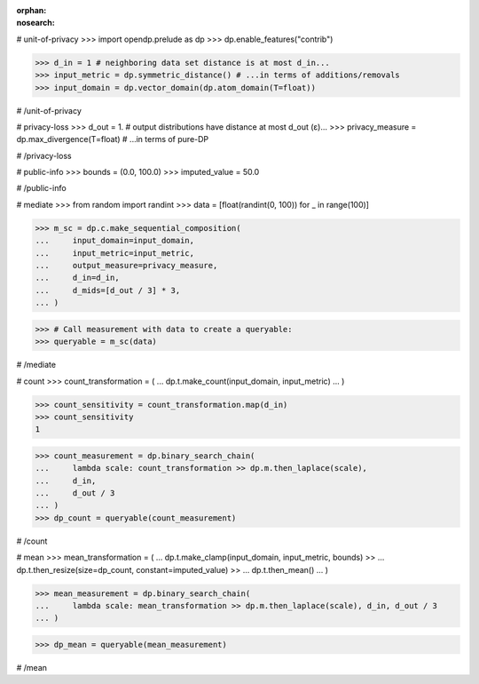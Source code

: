 :orphan:
:nosearch:

# unit-of-privacy
>>> import opendp.prelude as dp
>>> dp.enable_features("contrib")

>>> d_in = 1 # neighboring data set distance is at most d_in...
>>> input_metric = dp.symmetric_distance() # ...in terms of additions/removals
>>> input_domain = dp.vector_domain(dp.atom_domain(T=float))

# /unit-of-privacy


# privacy-loss
>>> d_out = 1. # output distributions have distance at most d_out (ε)...
>>> privacy_measure = dp.max_divergence(T=float) # ...in terms of pure-DP

# /privacy-loss


# public-info
>>> bounds = (0.0, 100.0)
>>> imputed_value = 50.0

# /public-info


# mediate
>>> from random import randint
>>> data = [float(randint(0, 100)) for _ in range(100)]

>>> m_sc = dp.c.make_sequential_composition(
...     input_domain=input_domain,
...     input_metric=input_metric,
...     output_measure=privacy_measure,
...     d_in=d_in,
...     d_mids=[d_out / 3] * 3,
... )

>>> # Call measurement with data to create a queryable:
>>> queryable = m_sc(data)

# /mediate


# count
>>> count_transformation = (
...     dp.t.make_count(input_domain, input_metric)
... )

>>> count_sensitivity = count_transformation.map(d_in)
>>> count_sensitivity
1

>>> count_measurement = dp.binary_search_chain(
...     lambda scale: count_transformation >> dp.m.then_laplace(scale),
...     d_in,
...     d_out / 3
... )
>>> dp_count = queryable(count_measurement)

# /count


# mean
>>> mean_transformation = (
...     dp.t.make_clamp(input_domain, input_metric, bounds) >>
...     dp.t.then_resize(size=dp_count, constant=imputed_value) >>
...     dp.t.then_mean()
... )

>>> mean_measurement = dp.binary_search_chain(
...     lambda scale: mean_transformation >> dp.m.then_laplace(scale), d_in, d_out / 3
... )

>>> dp_mean = queryable(mean_measurement)

# /mean
